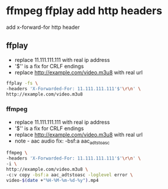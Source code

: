 #+STARTUP: content
#+OPTIONS: num:nil
#+OPTIONS: author:nil

* ffmpeg ffplay add http headers

add x-forward-for http header

** ffplay

+ replace 11.111.111.111 with real ip address
+ '$'\r\n' is a fix for CRLF endings
+ replace http://example.com/video.m3u8 with real url


#+BEGIN_SRC sh
ffplay -fs \
-headers 'X-Forwarded-For: 11.111.111.111'$'\r\n' \
http://example.com/video.m3u8
#+END_SRC


*** ffmpeg

+ replace 11.111.111.111 with real ip address
+ '$'\r\n' is a fix for CRLF endings
+ replace http://example.com/video.m3u8 with real url
+ note - aac audio fix: -bsf:a aac_adtstoasc


#+BEGIN_SRC sh
ffmpeg \
-headers 'X-Forwarded-For: 11.111.111.111'$'\r\n' \
-i \
http://example.com/video.m3u8 \
-c:v copy -bsf:a aac_adtstoasc -loglevel error \
video-$(date +"%H-%M-%m-%d-%y").mp4
#+END_SRC

